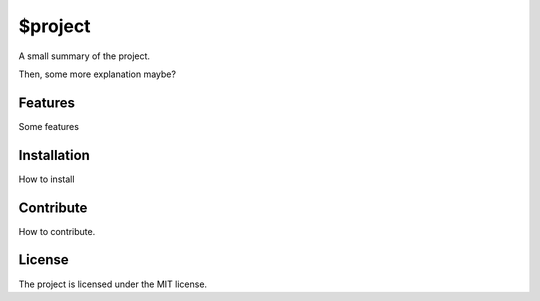========
$project
========

A small summary of the project.

Then, some more explanation maybe?


--------
Features
--------
Some features


------------
Installation
------------
How to install


----------
Contribute
----------
How to contribute.



-------
License
-------
The project is licensed under the MIT license.
